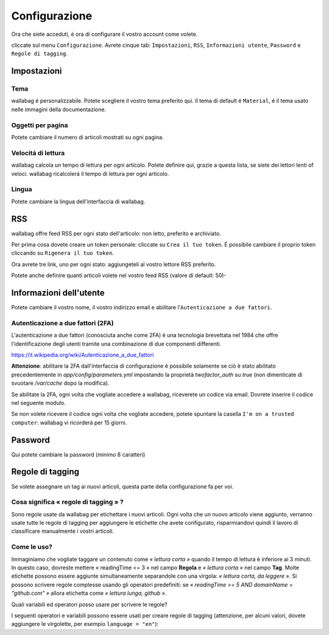 Configurazione
==============

Ora che siete acceduti, é ora di configurare il vostro account come volete.

cliccate sul menu ``Configurazione``. Avrete cinque tab: ``Impostazioni``, ``RSS``, ``Informazioni utente``, ``Password`` e ``Regole di tagging``.

Impostazioni
------------

Tema
~~~~

wallabag é personalizzabile. Potete scegliere il vostro tema preferito qui. Il tema di default é ``Material``, é il tema usato nelle immagini della documentazione.

Oggetti per pagina
~~~~~~~~~~~~~~~~~~

Potete cambiare il numero di articoli mostrati su ogni pagina.

Velocitá di lettura
~~~~~~~~~~~~~~~~~~~

wallabag calcola un tempo di lettura per ogni articolo. Potete definire qui, grazie a questa lista, se siete dei lettori lenti of veloci. wallabag ricalcolerá il tempo di lettura per ogni articolo.

Lingua
~~~~~~

Potete cambiare la lingua dell'interfaccia di wallabag.

RSS
---

wallabag offre feed RSS per ogni stato dell'articolo: non letto, preferito e archiviato.

Per prima cosa dovete creare un token personale: cliccate su ``Crea il tuo token``. É possibile cambiare il proprio token cliccando su ``Rigenera il tuo token``.

Ora avrete tre link, uno per ogni stato: aggiungeteli al vostro lettore RSS preferito.

Potete anche definire quanti articoli volete nel vostro feed RSS (valore di default: 50)-

Informazioni dell'utente
------------------------

Potete cambiare il vostro nome, il vostro indirizzo email e abilitare l'``Autenticazione a due fattori``.

Autenticazione a due fattori (2FA)
~~~~~~~~~~~~~~~~~~~~~~~~~~~~~~~~~~

L'autenticazione a due fattori (conosciuta anche come 2FA) é una tecnologia brevettata nel 1984 che offre l'identificazione degli utenti tramite una combinazione di due componenti differenti.

https://it.wikipedia.org/wiki/Autenticazione_a_due_fattori

**Attenzione**: abilitare la 2FA dall'interfaccia di configurazione è possibile solamente se ciò è stato abilitato precedentemente in `app/config/parameters.yml` impostando la proprietà *twofactor_auth* su `true` (non dimenticate di svuotare `/var/cache` dopo la modifica).

Se abilitate la 2FA, ogni volta che vogliate accedere a wallabag, riceverete un codice via email. Dovrete inserire il codice nel seguente modulo.

.. image:: ../../img/user/2FA_form.png
    :alt: Two factor authentication
    :align: center

Se non volete ricevere il codice ogni volta che vogliate accedere, potete spuntare la casella ``I'm on a trusted computer``: wallabag vi ricorderá per 15 giorni.

Password
--------

Qui potete cambiare la password (minimo 8 caratteri)

Regole di tagging
-----------------

Se volete assegnare un tag ai nuovi articoli, questa parte della configurazione fa per voi.

Cosa significa « regole di tagging » ?
~~~~~~~~~~~~~~~~~~~~~~~~~~~~~~~~~~~~~~

Sono regole usate da wallabag per etichettare i nuovi articoli. Ogni volta che un nuovo articolo viene aggiunto, verranno usate tutte le regole di tagging per aggiungere le etichette che avete configurato, risparmiandovi quindi il lavoro di classificare manualmente i vostri articoli.

Come le uso?
~~~~~~~~~~~~

Immaginiamo che vogliate taggare un contenuto come *« lettura corta »* quando il tempo di lettura è inferiore ai 3 minuti. In questo caso, dovreste mettere « readingTime <= 3 » nel campo **Regola**
e *« lettura corta »* nel campo **Tag**. Molte etichette possono essere aggiunte simultaneamente separandole con una virgola: *« lettura corta, da leggere »*. 
Si possono scrivere regole complesse usando gli operatori predefiniti:
se *« readingTime >= 5 AND domainName = "github.com" »* allora etichetta come *« lettura lunga, github »*.

Quali variabili ed operatori posso usare per scrivere le regole?

I seguenti operatori e variabili possono essere usati per creare regole di tagging (attenzione, per alcuni valori, dovete aggiungere le virgolette, per esempio ``language = "en"``):

===========  ==============================================  ========= ===========
Variabile    Significato                                     Operatore Significato
-----------  ----------------------------------------------  --------- -----------
title        Titolo dell'articolo                            <=        Minore di…
url          URL dell'articolo                               <         Strettamente minore di…
isArchived   Se l'articolo é archiviato o no                 =>        Maggiore di…
isStarred    Se l'articolo é preferito o no                  >         Strettamente maggiore di…
content      Il contenuto dell'articolo                      =         Uguale a…
language     La lingua dell'aritcolo                         !=        Diverso da…
mimetype     The entry's mime-type                           OR        Una regola o l'altra
readingTime  Il tempo di lettura dell'articolo stimato       AND       Una regola e l'altra
domainName   Il nome del dominio dell'articolo               matches   Vede se un soggetto corrisponde alla ricerca (indipendentemente dal maiuscolo o minuscolo). Esempio: titolo corrisponde a "football"
===========  ==============================================  ========  ==========



